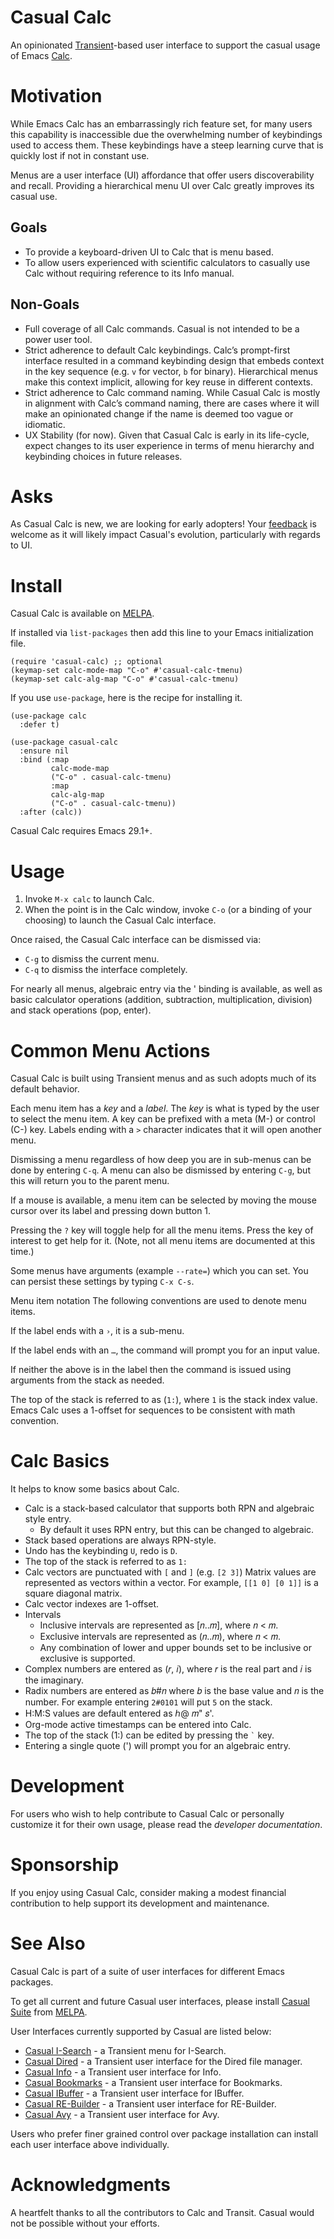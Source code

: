 [[https://melpa.org/#/casual-calc][file:https://melpa.org/packages/casual-calc-badge.svg]]

* Casual Calc
An opinionated [[https://github.com/magit/transient][Transient]]-based user interface to support the casual usage of Emacs [[https://www.gnu.org/software/emacs/manual/html_mono/calc.html][Calc]].

[[file:docs/images/casual-calc-tmenu.png]]

* Motivation
While Emacs Calc has an embarrassingly rich feature set, for many users this capability is inaccessible due the overwhelming number of keybindings used to access them. These keybindings have a steep learning curve that is quickly lost if not in constant use.

Menus are a user interface (UI) affordance that offer users discoverability and recall. Providing a hierarchical menu UI over Calc greatly improves its casual use.

** Goals
- To provide a keyboard-driven UI to Calc that is menu based.
- To allow users experienced with scientific calculators to casually use Calc without requiring reference to its Info manual.

** Non-Goals
- Full coverage of all Calc commands. Casual is not intended to be a power user tool.
- Strict adherence to default Calc keybindings. Calc’s prompt-first interface resulted in a command keybinding design that embeds context in the key sequence (e.g. ~v~ for vector, ~b~ for binary). Hierarchical menus make this context implicit, allowing for key reuse in different contexts.
- Strict adherence to Calc command naming. While Casual Calc is mostly in alignment with Calc’s command naming, there are cases where it will make an opinionated change if  the name is deemed too vague or idiomatic.
- UX Stability (for now). Given that Casual Calc is early in its life-cycle, expect changes to its user experience in terms of menu hierarchy and keybinding choices in future releases.

* Asks
As Casual Calc is new, we are looking for early adopters! Your [[https://github.com/kickingvegas/casual-calc/issues][feedback]] is welcome as it will likely impact Casual's evolution, particularly with regards to UI.

* Install
Casual Calc is available on [[https://melpa.org/#/casual-calc][MELPA]].

If installed via ~list-packages~ then add this line to your Emacs initialization file.
#+begin_src elisp :lexical no
  (require 'casual-calc) ;; optional
  (keymap-set calc-mode-map "C-o" #'casual-calc-tmenu)
  (keymap-set calc-alg-map "C-o" #'casual-calc-tmenu)
#+end_src

If you use ~use-package~, here is the recipe for installing it.
#+begin_src elisp :lexical no
  (use-package calc
    :defer t)

  (use-package casual-calc
    :ensure nil
    :bind (:map
           calc-mode-map
           ("C-o" . casual-calc-tmenu)
           :map
           calc-alg-map
           ("C-o" . casual-calc-tmenu))
    :after (calc))
#+end_src

Casual Calc requires Emacs 29.1+.

* Usage
1. Invoke ~M-x calc~ to launch Calc.
2. When the point is in the Calc window, invoke ~C-o~ (or a binding of your choosing) to launch the Casual Calc interface.

Once raised, the Casual Calc interface can be dismissed via:
- ~C-g~ to dismiss the current menu.
- ~C-q~ to dismiss the interface completely.

For nearly all menus, algebraic entry via the ' binding is available, as well as basic calculator operations (addition, subtraction, multiplication, division) and stack operations (pop, enter).

* Common Menu Actions
Casual Calc is built using Transient menus and as such adopts much of its default behavior.

Each menu item has a /key/ and a /label/. The /key/ is what is typed by the user to select the menu item. A key can be prefixed with a meta (M-) or control (C-) key. Labels ending with a ~>~ character indicates that it will open another menu.

Dismissing a menu regardless of how deep you are in sub-menus can be done by entering ~C-q~. A menu can also be dismissed by entering ~C-g~, but this will return you to the parent menu.

If a mouse is available, a menu item can be selected by moving the mouse cursor over its label and pressing down button 1.

Pressing the ~?~ key will toggle help for all the menu items. Press the key of interest to get help for it. (Note, not all menu items are documented at this time.)

Some menus have arguments (example ~--rate=~) which you can set. You can persist these settings by typing ~C-x C-s~.

 Menu item notation
The following conventions are used to denote menu items.

If the label ends with a ~›~, it is a sub-menu.

If the label ends with an ~…~, the command will prompt you for an input value.

If neither the above is in the label then the command is issued using arguments from the stack as needed.

The top of the stack is referred to as (~1:~), where ~1~ is the stack index value. Emacs Calc uses a 1-offset for sequences to be consistent with math convention.

* Calc Basics
It helps to know some basics about Calc.

- Calc is a stack-based calculator that supports both RPN and algebraic style entry.
  - By default it uses RPN entry, but this can be changed to algebraic.
- Stack based operations are always RPN-style.
- Undo has the keybinding ~U~, redo is ~D~.
- The top of the stack is referred to as ~1:~
- Calc vectors are punctuated with ~[~ and ~]~ (e.g. ~[2 3]~)  Matrix values are represented as vectors within a vector. For example, ~[[1 0] [0 1]]~ is a square diagonal matrix.
- Calc vector indexes are 1-offset.
- Intervals
  - Inclusive intervals are represented as [𝑛..𝑚], where 𝑛 < 𝑚.
  - Exclusive intervals are represented as (𝑛..𝑚), where 𝑛 < 𝑚.
  - Any combination of lower and upper bounds set to be inclusive or exclusive is supported.
- Complex numbers are entered as (𝑟, 𝑖), where 𝑟 is the real part and 𝑖 is the imaginary.
- Radix numbers are entered as 𝑏#𝑛 where 𝑏 is the base value and 𝑛 is the number. For example entering ~2#0101~ will put ~5~ on the stack.
- H:M:S values are default entered as ℎ@ 𝑚" 𝑠'.
- Org-mode active timestamps can be entered into Calc.
- The top of the stack (1:) can be edited by pressing the ~`~ key.
- Entering a single quote (') will prompt you for an algebraic entry.

* Development
For users who wish to help contribute to Casual Calc or personally customize it for their own usage, please read the [[docs/developer.org][developer documentation]].

* Sponsorship
If you enjoy using Casual Calc, consider making a modest financial contribution to help support its development and maintenance.

[[https://www.buymeacoffee.com/kickingvegas][file:docs/images/default-yellow.png]]

* See Also
Casual Calc is part of a suite of user interfaces for different Emacs packages.

To get all current and future Casual user interfaces, please install [[https://github.com/kickingvegas/casual-suite][Casual Suite]] from [[https://melpa.org/#/casual-suite][MELPA]].

User Interfaces currently supported by Casual are listed below:

- [[https://github.com/kickingvegas/casual-isearch][Casual I-Search]] - a Transient menu for I-Search.
- [[https://github.com/kickingvegas/casual-dired][Casual Dired]] - a Transient user interface for the Dired file manager.
- [[https://github.com/kickingvegas/casual-info][Casual Info]] - a Transient user interface for Info.  
- [[https://github.com/kickingvegas/casual-bookmarks][Casual Bookmarks]] - a Transient user interface for Bookmarks.
- [[https://github.com/kickingvegas/casual-ibuffer][Casual IBuffer]] - a Transient user interface for IBuffer.
- [[https://github.com/kickingvegas/casual-re-builder][Casual RE-Builder]] - a Transient user interface for RE-Builder.  
- [[https://github.com/kickingvegas/casual-avy][Casual Avy]] - a Transient user interface for Avy.

Users who prefer finer grained control over package installation can install each user interface above individually.


* Acknowledgments
A heartfelt thanks to all the contributors to Calc and Transit. Casual would not be possible without your efforts.
